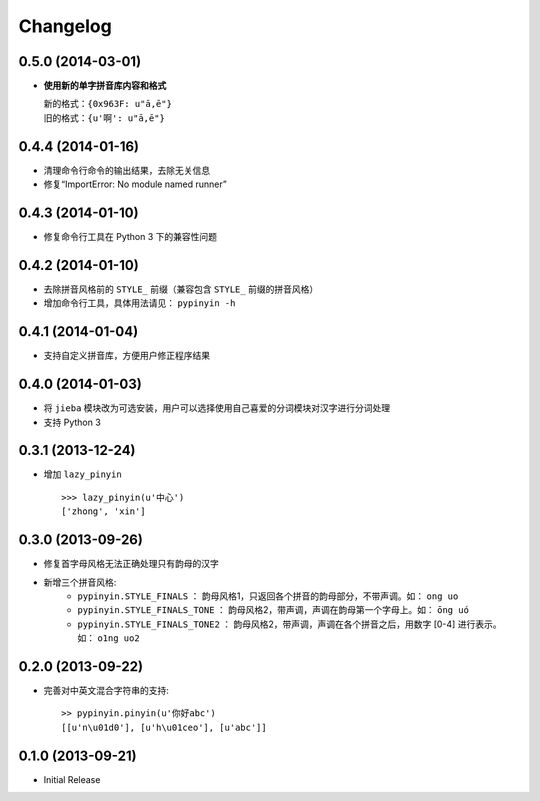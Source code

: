 Changelog
---------

0.5.0 (2014-03-01)
++++++++++++++++++

* **使用新的单字拼音库内容和格式**

  | 新的格式：``{0x963F: u"ā,ē"}``
  | 旧的格式：``{u'啊': u"ā,ē"}``


0.4.4 (2014-01-16)
++++++++++++++++++

* 清理命令行命令的输出结果，去除无关信息
* 修复“ImportError: No module named runner”


0.4.3 (2014-01-10)
++++++++++++++++++

* 修复命令行工具在 Python 3 下的兼容性问题


0.4.2 (2014-01-10)
++++++++++++++++++

* 去除拼音风格前的 ``STYLE_`` 前缀（兼容包含 ``STYLE_`` 前缀的拼音风格）
* 增加命令行工具，具体用法请见： ``pypinyin -h``


0.4.1 (2014-01-04)
++++++++++++++++++

* 支持自定义拼音库，方便用户修正程序结果


0.4.0 (2014-01-03)
++++++++++++++++++

* 将 ``jieba`` 模块改为可选安装，用户可以选择使用自己喜爱的分词模块对汉字进行分词处理
* 支持 Python 3


0.3.1 (2013-12-24)
++++++++++++++++++

* 增加 ``lazy_pinyin`` ::

    >>> lazy_pinyin(u'中心')
    ['zhong', 'xin']


0.3.0 (2013-09-26)
++++++++++++++++++

* 修复首字母风格无法正确处理只有韵母的汉字

* 新增三个拼音风格:
    * ``pypinyin.STYLE_FINALS`` ：       韵母风格1，只返回各个拼音的韵母部分，不带声调。如： ``ong uo``
    * ``pypinyin.STYLE_FINALS_TONE`` ：   韵母风格2，带声调，声调在韵母第一个字母上。如： ``ōng uó``
    * ``pypinyin.STYLE_FINALS_TONE2`` ：  韵母风格2，带声调，声调在各个拼音之后，用数字 [0-4] 进行表示。如： ``o1ng uo2``


0.2.0 (2013-09-22)
++++++++++++++++++

* 完善对中英文混合字符串的支持::

    >> pypinyin.pinyin(u'你好abc')
    [[u'n\u01d0'], [u'h\u01ceo'], [u'abc']]


0.1.0 (2013-09-21)
++++++++++++++++++

* Initial Release
